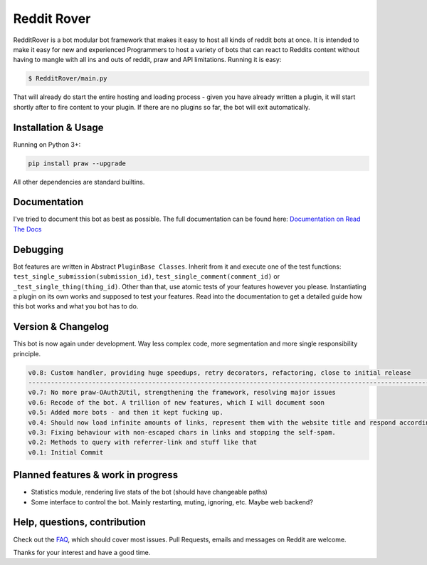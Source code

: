 .. _main_page:

Reddit Rover
============

.. begin_description

RedditRover is a bot modular bot framework that makes it easy to host all kinds of reddit bots at once.
It is intended to make it easy for new and experienced Programmers to host a variety of bots that can react to Reddits
content without having to mangle with all ins and outs of reddit, praw and API limitations. Running it is easy:

.. code-block:: bash

    $ RedditRover/main.py

That will already do start the entire hosting and loading process - given you have already written a plugin,
it will start shortly after to fire content to your plugin. If there are no plugins so far, the bot will exit
automatically.

.. end_description

.. begin_installation

Installation & Usage
--------------------

Running on Python 3+:

.. code-block:: python

    pip install praw --upgrade

All other dependencies are standard builtins.

.. end_installation

Documentation
-------------
I've tried to document this bot as best as possible. The full documentation can be found here:
`Documentation on Read The Docs <http://redditrover.readthedocs.org/>`_


Debugging
---------
Bot features are written in Abstract ``PluginBase Classes``. Inherit from it and execute one of the test functions:
``test_single_submission(submission_id)``, ``test_single_comment(comment_id)`` or ``_test_single_thing(thing_id)``.
Other than that, use atomic tests of your features however you please. Instantiating a plugin on its own works and
supposed to test your features. Read into the documentation to get a detailed guide how this bot works and what you bot has to do.

Version & Changelog
-------------------
This bot is now again under development. Way less complex code, more segmentation and more single responsibility principle.

.. code-block:: html

    v0.8: Custom handler, providing huge speedups, retry decorators, refactoring, close to initial release
    --------------------------------------------------------------------------------------------------------------
    v0.7: No more praw-OAuth2Util, strengthening the framework, resolving major issues
    v0.6: Recode of the bot. A trillion of new features, which I will document soon
    v0.5: Added more bots - and then it kept fucking up.
    v0.4: Should now load infinite amounts of links, represent them with the website title and respond accordingly.
    v0.3: Fixing behaviour with non-escaped chars in links and stopping the self-spam.
    v0.2: Methods to query with referrer-link and stuff like that
    v0.1: Initial Commit


.. begin_future

Planned features & work in progress
-----------------------------------

- Statistics module, rendering live stats of the bot (should have changeable paths)
- Some interface to control the bot. Mainly restarting, muting, ignoring, etc. Maybe web backend?

.. end_future

.. begin_faq

Help, questions, contribution
-----------------------------

Check out the `FAQ <https://github.com/DarkMio/Massdrop-Reddit-Bot/wiki/FAQ>`_, which should cover most issues.
Pull Requests, emails and messages on Reddit are welcome.

.. end_faq

Thanks for your interest and have a good time.
